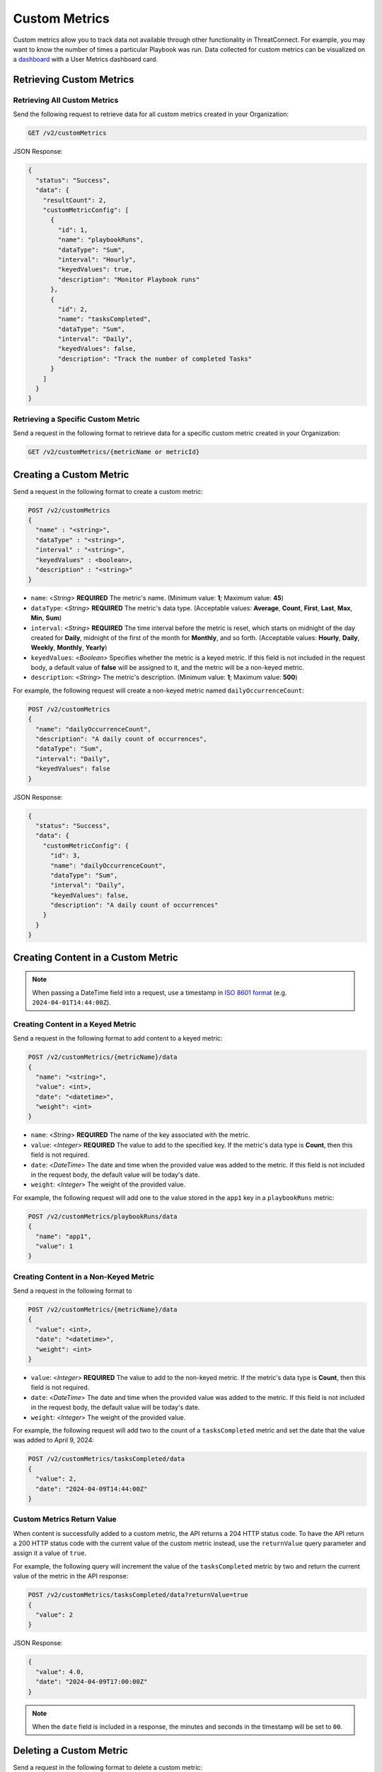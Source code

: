 Custom Metrics
==============

Custom metrics allow you to track data not available through other functionality in ThreatConnect. For example, you may want to know the number of times a particular Playbook was run. Data collected for custom metrics can be visualized on a `dashboard <https://knowledge.threatconnect.com/docs/dashboard>`_ with a User Metrics dashboard card.

Retrieving Custom Metrics
-------------------------

Retrieving All Custom Metrics
^^^^^^^^^^^^^^^^^^^^^^^^^^^^^

Send the following request to retrieve data for all custom metrics created in your Organization:

.. code::

    GET /v2/customMetrics

JSON Response:

.. code:: json

    {
      "status": "Success",
      "data": {
        "resultCount": 2,
        "customMetricConfig": [
          {
            "id": 1,
            "name": "playbookRuns",
            "dataType": "Sum",
            "interval": "Hourly",
            "keyedValues": true,
            "description": "Monitor Playbook runs"
          },
          {
            "id": 2,
            "name": "tasksCompleted",
            "dataType": "Sum",
            "interval": "Daily",
            "keyedValues": false,
            "description": "Track the number of completed Tasks"
          }
        ]
      }
    }

Retrieving a Specific Custom Metric
^^^^^^^^^^^^^^^^^^^^^^^^^^^^^^^^^^^

Send a request in the following format to retrieve data for a specific custom metric created in your Organization:

.. code::

    GET /v2/customMetrics/{metricName or metricId}

Creating a Custom Metric
------------------------

Send a request in the following format to create a custom metric:

.. code::

    POST /v2/customMetrics
    {
      "name" : "<string>",
      "dataType" : "<string>",
      "interval" : "<string>",
      "keyedValues" : <boolean>,
      "description" : "<string>"
    }

- ``name``: <*String*> **REQUIRED** The metric's name. (Minimum value: **1**; Maximum value: **45**)
- ``dataType``: <*String*> **REQUIRED** The metric's data type. (Acceptable values: **Average**, **Count**, **First**, **Last**, **Max**, **Min**, **Sum**)
- ``interval``: <*String*> **REQUIRED** The time interval before the metric is reset, which starts on midnight of the day created for **Daily**, midnight of the first of the month for **Monthly**, and so forth. (Acceptable values: **Hourly**, **Daily**, **Weekly**, **Monthly**, **Yearly**)
- ``keyedValues``: <*Boolean*> Specifies whether the metric is a keyed metric. If this field is not included in the request body, a default value of **false** will be assigned to it, and the metric will be a non-keyed metric.
- ``description``: <*String*> The metric's description. (Minimum value: **1**; Maximum value: **500**)

For example, the following request will create a non-keyed metric named ``dailyOccurrenceCount``:

.. code::

  POST /v2/customMetrics
  {
    "name": "dailyOccurrenceCount",
    "description": "A daily count of occurrences",
    "dataType": "Sum",
    "interval": "Daily",
    "keyedValues": false
  }

JSON Response:

.. code-block:: json

    {
      "status": "Success",
      "data": {
        "customMetricConfig": {
          "id": 3,
          "name": "dailyOccurrenceCount",
          "dataType": "Sum",
          "interval": "Daily",
          "keyedValues": false,
          "description": "A daily count of occurrences"
        }
      }
    }

Creating Content in a Custom Metric
-----------------------------------

.. note::
    When passing a DateTime field into a request, use a timestamp in `ISO 8601 format <https://en.wikipedia.org/wiki/ISO_8601>`_ (e.g. ``2024-04-01T14:44:00Z``).

Creating Content in a Keyed Metric
^^^^^^^^^^^^^^^^^^^^^^^^^^^^^^^^^^

Send a request in the following format to add content to a keyed metric:

.. code::

    POST /v2/customMetrics/{metricName}/data
    {
      "name": "<string>",
      "value": <int>,
      "date": "<datetime>",
      "weight": <int>
    }

- ``name``: <*String*> **REQUIRED** The name of the key associated with the metric.
- ``value``: <*Integer*> **REQUIRED** The value to add to the specified key. If the metric's data type is **Count**, then this field is not required.
- ``date``: <*DateTime*> The date and time when the provided value was added to the metric. If this field is not included in the request body, the default value will be today's date.
- ``weight``: <*Integer*> The weight of the provided value.


For example, the following request will add one to the value stored in the ``app1`` key in a ``playbookRuns`` metric:

.. code::

    POST /v2/customMetrics/playbookRuns/data
    {
      "name": "app1",
      "value": 1
    }

Creating Content in a Non-Keyed Metric
^^^^^^^^^^^^^^^^^^^^^^^^^^^^^^^^^^^^^^

Send a request in the following format to 

.. code::

    POST /v2/customMetrics/{metricName}/data
    {
      "value": <int>,
      "date": "<datetime>",
      "weight": <int>
    }

- ``value``: <*Integer*> **REQUIRED** The value to add to the non-keyed metric. If the metric's data type is **Count**, then this field is not required.
- ``date``: <*DateTime*> The date and time when the provided value was added to the metric. If this field is not included in the request body, the default value will be today's date.
- ``weight``: <*Integer*> The weight of the provided value.

For example, the following request will add two to the count of a ``tasksCompleted`` metric and set the date that the value was added to April 9, 2024:

.. code::

    POST /v2/customMetrics/tasksCompleted/data
    {
      "value": 2,
      "date": "2024-04-09T14:44:00Z"
    }

Custom Metrics Return Value
^^^^^^^^^^^^^^^^^^^^^^^^^^^

When content is successfully added to a custom metric, the API returns a 204 HTTP status code. To have the API return a 200 HTTP status code with the current value of the custom metric instead, use the ``returnValue`` query parameter and assign it a value of ``true``.

For example, the following query will increment the value of the ``tasksCompleted`` metric by two and return the current value of the metric in the API response:

.. code::

    POST /v2/customMetrics/tasksCompleted/data?returnValue=true
    {
      "value": 2
    }

JSON Response:

.. code-block:: json

    {
      "value": 4.0,
      "date": "2024-04-09T17:00:00Z"
    }

.. note::
    When the ``date`` field is included in a response, the minutes and seconds in the timestamp will be set to ``00``.

Deleting a Custom Metric
------------------------

Send a request in the following format to delete a custom metric:

.. code::

    DELETE /v2/customMetrics/{metricName or metricId}